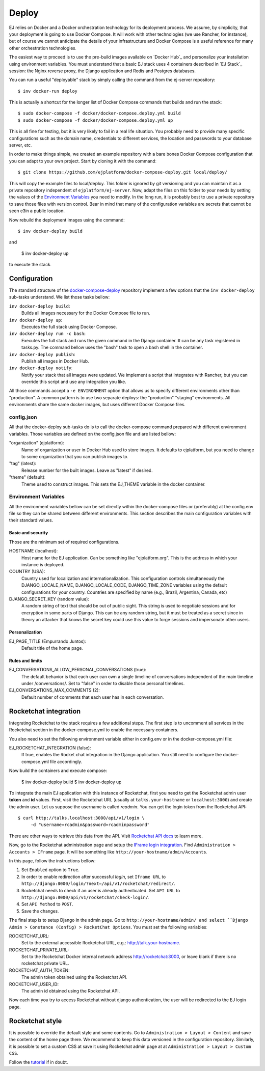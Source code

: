Deploy
======

EJ relies on Docker and a Docker orchestration technology for its deployment
process. We assume, by simplicity, that your deployment is going to use Docker
Compose. It will work with other technologies (we use Rancher, for instance),
but of course we cannot anticipate the details of your infrastructure and
Docker Compose is a useful reference for many other orchestration technologies.

The easiest way to proceed is to use the pre-build images available on `Docker Hub`_
and personalize your installation using environment variables. You must
understand that a basic EJ stack uses 4 containers described in `EJ Stack`_
session: the Nginx reverse proxy, the Django application and Redis and Postgres
databases.

.. _Docker Hub:: https://hub.docker.com/u/ejplatform/

You can run a useful "deployable" stack by simply calling the command from the
ej-server repository::

    $ inv docker-run deploy

This is actually a shortcut for the longer list of Docker Compose commands
that builds and run the stack::

    $ sudo docker-compose -f docker/docker-compose.deploy.yml build
    $ sudo docker-compose -f docker/docker-compose.deploy.yml up

This is all fine for testing, but it is very likely to fail in a real life
situation. You probably need to provide many specific configurations such
as the domain name, credentials to different services, the location and passwords
to your database server, etc.

In order to make things simple, we created an example repository with a bare
bones Docker Compose configuration that you can adapt to your own project.
Start by cloning it with the command::

    $ git clone https://github.com/ejplatform/docker-compose-deploy.git local/deploy/

This will copy the example files to local/deploy. This folder is ignored by git
versioning and you can maintain it as a private repository independent of
``ejplatform/ej-server``. Now, adapt the files on this folder to your needs by
setting the values of the `Environment Variables`_ you need to modify. In the
long run, it is probably best to use a private repository to save those files
with version control. Bear in mind that many of the configuration variables are
secrets that cannot be seen e3in a public location.

Now rebuild the deployment images using the command::

    $ inv docker-deploy build

and

    $ inv docker-deploy up

to execute the stack.


Configuration
-------------

The standard structure of the docker-compose-deploy_ repository implement a few
options that the ``inv docker-deploy`` sub-tasks understand. We list those tasks
bellow:

.. _docker-compose-deploy: https://github.com/ejplatform/docker-compose-deploy/

``inv docker-deploy build``:
    Builds all images necessary for the Docker Compose file to run.

``inv docker-deploy up``:
    Executes the full stack using Docker Compose.

``inv docker-deploy run -c bash``:
    Executes the full stack and runs the given command in the Django container.
    It can be any task registered in tasks.py. The command bellow uses the
    "bash" task to open a bash shell in the container.

``inv docker-deploy publish``:
    Publish all images in Docker Hub.

``inv docker-deploy notify``:
    Notify your stack that all images were updated. We implement a script that
    integrates with Rancher, but you can override this script and use any
    integration you like.

All those commands accept a ``-e ENVIRONMENT`` option that allows us to specify
different environments other than "production". A common pattern is to use two
separate deploys: the "production" "staging" environments. All environments
share the same docker images, but uses different Docker Compose files.


config.json
~~~~~~~~~~~

All that the docker-deploy sub-tasks do is to call the docker-compose command
prepared with different environment variables. Those variables are defined
on the config.json file and are listed bellow:

"organization" (ejplatform):
    Name of organization or user in Docker Hub used to store images. It defaults
    to  ejplatform, but you need to change to some organization that you can
    publish images to.
"tag" (latest):
    Release number for the built images. Leave as "latest" if desired.
"theme" (default):
    Theme used to construct images. This sets the EJ_THEME variable in the
    docker container.


Environment Variables
~~~~~~~~~~~~~~~~~~~~~

All the environment variables bellow can be set directly within the docker-compose
files or (preferably) at the config.env file so they can be shared between
different environments. This section describes the main configuration variables
with their standard values.

Basic and security
..................

Those are the minimum set of required configurations.

HOSTNAME (localhost):
    Host name for the EJ application. Can be something like "ejplatform.org".
    This is the address in which your instance is deployed.

COUNTRY (USA):
    Country used for localization and internationalization. This configuration
    controls simultaneously the DJANGO_LOCALE_NAME, DJANGO_LOCALE_CODE,
    DJANGO_TIME_ZONE variables using the default configurations for your
    country. Countries are specified by name (e.g., Brazil, Argentina, Canada, etc)

DJANGO_SECRET_KEY (random value):
    A random string of text that should be out of public sight. This string is
    used to negotiate sessions and for encryption in some parts of Django. This can
    be any random string, but it must be treated as a secret since in theory
    an attacker that knows the secret key could use this value to forge
    sessions and impersonate other users.

Personalization
...............

EJ_PAGE_TITLE (Empurrando Juntos):
    Default title of the home page.

Rules and limits
................

EJ_CONVERSATIONS_ALLOW_PERSONAL_CONVERSATIONS (true):
    The default behavior is that each user can own a single timeline of
    conversations independent of the main timeline under /conversations/.
    Set to "false" in order to disable those personal timelines.
EJ_CONVERSATIONS_MAX_COMMENTS (2):
    Default number of comments that each user has in each conversation.


Rocketchat integration
----------------------

Integrating Rocketchat to the stack requires a few additional steps. The first
step is to uncomment all services in the Rocketchat section in the
docker-compose.yml to enable the necessary containers.

You also need to set the following environment variable either in config.env or
in the docker-compose.yml file:

EJ_ROCKETCHAT_INTEGRATION (false):
    If true, enables the Rocket chat integration in the Django application.
    You still need to configure the docker-compose.yml file accordingly.

Now build the containers and execute compose:

    $ inv docker-deploy build
    $ inv docker-deploy up

To integrate the main EJ application with this instance of Rocketchat, first you
need to get the Rocketchat admin user **token** and **id** values. First, visit the
Rocketchat URL (usually at ``talks.your-hostname`` or ``localhost:3000``) and
create the admin user. Let us suppose the username is called *rcadmin*. You can
get the login token from the Rocketchat API::

   $ curl http://talks.localhost:3000/api/v1/login \
        -d "username=rcadmin&password=rcadminpassword"

There are other ways to retrieve this data from the API. Visit
`Rocketchat API docs`_ to learn more.

Now, go to the Rocketchat administration page and setup the
`IFrame login integration`_. Find ``Administration > Accounts > IFrame`` page.
It will be something like ``http://your-hostname/admin/Accounts``.

.. _Rocketchat API docs: https://rocket.chat/docs/developer-guides/rest-api/authentication/login/
.. _IFrame login integration: https://rocket.chat/docs/developer-guides/iframe-integration/authentication/

In this page, follow the instructions bellow:

1. Set ``Enabled`` option to ``True``.
2. In order to enable redirection after successful *login*, set ``Iframe URL``
   to ``http://django:8000/login/?next=/api/v1/rocketchat/redirect/``.
3. Rocketchat needs to check if an user is already authenticated. Set
   ``API URL`` to ``http://django:8000/api/v1/rocketchat/check-login/``.
4. Set ``API Method`` to ``POST``.
5. Save the changes.

The final step is to setup Django in the admin page. Go to ``http://your-hostname/admin/
and select ``Django Admin > Constance (Config) > RocketChat Options``. You must set the
following variables:

ROCKETCHAT_URL:
    Set to the external accessible Rocketchat URL, e.g.: http://talk.your-hostname.
ROCKETCHAT_PRIVATE_URL:
    Set to the Rocketchat Docker internal network address http://rocketchat:3000,
    or leave blank if there is no rocketchat private URL.
ROCKETCHAT_AUTH_TOKEN:
    The admin token obtained using the Rocketchat API.
ROCKETCHAT_USER_ID:
    The admin id obtained using the Rocketchat API.

Now each time you try to access Rocketchat without django
authentication, the user will be redirected to the EJ login page.


Rocketchat style
----------------

It is possible to override the default style and some contents.
Go to ``Administration > Layout > Content`` and save the content of the
home page there. We recommend to keep this data versioned in the configuration
repository. Similarly, it is possible to set a custom CSS at save it using
Rocketchat admin page at at ``Administration > Layout > Custom CSS``.

Follow the tutorial_ if in doubt.

.. _tutorial: https://drive.google.com/file/d/1LoEMIU4XwaypUJe1D2na8R1Qf4Fwxgy4/view
